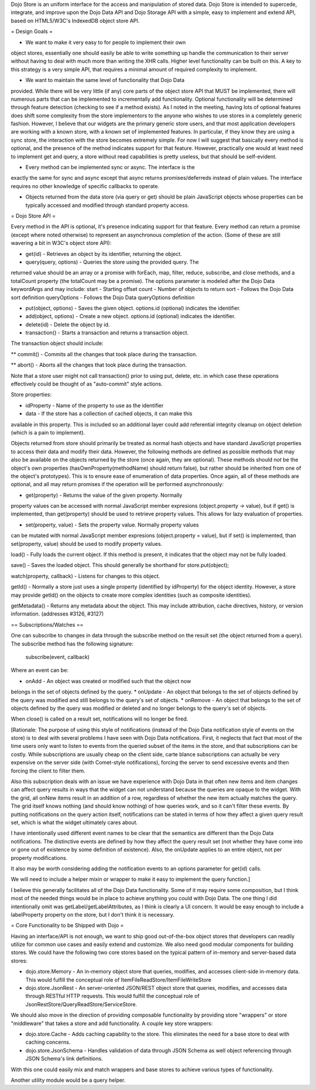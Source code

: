 Dojo Store is an uniform interface for the access and manipulation of stored data. Dojo Store is intended to supercede, integrate, and improve upon the Dojo Data API and Dojo Storage API with a simple, easy to implement and extend API, based on HTML5/W3C's IndexedDB object store API.

= Design Goals =

* We want to make it very easy to for people to implement their own
object stores, essentially one should easily be able to write something
up handle the communication to their server without having to deal with
much more than writing the XHR calls. Higher level functionality can be
built on this. A key to this strategy is a very simple API, that
requires a minimal amount of required complexity to implement.

* We want to maintain the same level of functionality that Dojo Data
provided. While there will be very little (if any) core parts of the
object store API that MUST be implemented, there will numerous parts
that can be implemented to incrementally add functionality. Optional
functionality will be determined through feature detection (checking to
see if a method exists). As I noted in the meeting, having lots of
optional features does shift some complexity from the store implementors
to the anyone who wishes to use stores in a completely generic fashion.
However, I believe that our widgets are the primary generic store users,
and that most application developers are working with a known store,
with a known set of implemented features. In particular, if they know
they are using a sync store, the interaction with the store becomes
extremely simple. For now I will suggest that basically every method is
optional, and the presence of the method indicates support for that
feature. However, practically one would at least need to implement get
and query, a store without read capabilities is pretty useless, but that
should be self-evident.

* Every method can be implemented sync or async. The interface is the
exactly the same for sync and async except that async returns
promises/deferreds instead of plain values. The interface requires no
other knowledge of specific callbacks to operate.

* Objects returned from the data store (via query or get) should be plain JavaScript objects whose properties can be typically accessed and modified through standard property access.

= Dojo Store API = 

Every method in the API is optional, it's presence indicating support for that feature. Every method can return a promise (except where noted otherwise) to represent an asynchronous completion of the action. (Some of these are still wavering a bit in W3C's object store API):

* get(id) - Retrieves an object by its identifier, returning the object.

* query(query, options) - Queries the store using the provided query. The
returned value should be an array or a promise with forEach, map,
filter, reduce, subscribe, and close methods, and a totalCount property (the totalCount may be a promise).
The options parameter is modeled after the Dojo Data keywordArgs and may
include:
start - Starting offset
count - Number of objects to return
sort - Follows the Dojo Data sort definition
queryOptions - Follows the Dojo Data queryOptions definition

* put(object, options) - Saves the given object. options.id (optional) indicates the identifier.

* add(object, options) - Create a new object. options.id (optional) indicates the identifier.

* delete(id) - Delete the object by id.

* transaction() - Starts a transaction and returns a transaction object.
The transaction object should include:

** commit() - Commits all the changes that took place during the transaction.

** abort() - Aborts all the changes that took place during the transaction.

Note that a store user might not call transaction() prior to using put,
delete, etc. in which case these operations effectively could be thought
of as  "auto-commit" style actions.

Store properties:

* idProperty - Name of the property to use as the identifier

* data - If the store has a collection of cached objects, it can make this
available in this property. This is included so an additional layer
could add referential integrity cleanup on object deletion (which is a
pain to implement).

Objects returned from store should primarily be treated as normal hash objects and have standard JavaScript properties to access their data and modify their data. However, the following methods are defined as possible methods that may also be available on the
objects returned by the store (once again, they are optional). These methods should *not* be the
object's own properties (hasOwnProperty(methodName) should return
false), but rather should be inherited from one of the object's
prototypes). This is to ensure ease of enumeration of data properties.
Once again, all of these methods are optional, and all may return
promises if the operation will be performed asynchronously:

* get(property) - Returns the value of the given property. Normally
property values can be accessed with normal JavaScript member expresions
(object.property -> value), but if get() is implemented, than
get(property) should be used to retrieve property values. This allows
for lazy evaluation of properties.

* set(property, value) - Sets the property value. Normally property values
can be mutated with normal JavaScript member expresions (object.property
= value), but if set() is implemented, than set(property, value) should
be used to modify property values.

load() - Fully loads the current object. If this method is present, it
indicates that the object may not be fully loaded.

save() - Saves the loaded object. This should generally be shorthand for
store.put(object);

watch(property, callback) - Listens for changes to this object.

getId() - Normally a store just uses a single property (identified by
idProperty) for the object identity. However, a store may provide
getId() on the objects to create more complex identities (such as
composite identities).

getMetadata() - Returns any metadata about the object. This may include
attribution, cache directives, history, or version information.
(addresses #3126, #3127)

== Subscriptions/Watches ==

One can subscribe to changes in data through the subscribe method on the result set (the object returned from a query). The subscribe method has the following signature:

  subscribe(event, callback)

Where an event can be:

* onAdd - An object was created or modified such that the object now
belongs in the set of objects defined by the query.
* onUpdate - An object that belongs to the set of objects defined by the
query was modified and still belongs to the query's set of objects.
* onRemove - An object that belongs to the set of objects defined by the
query was modified or deleted and no longer belongs to the query's set
of objects.

When close() is called on a result set, notifications will no longer be
fired.

[Rationale: The purpose of using this style of notifications (instead of
the Dojo Data notification style of events on the store) is to deal with
several problems I have seen with Dojo Data notifications. First, it
neglects that fact that most of the time users only want to listen to
events from the queried subset of the items in the store, and that
subscriptions can be costly. While subscriptions are usually cheap on
the client side, carte blance subscriptions can actually be very
expensive on the server side (with Comet-style notifications), forcing
the server to send excessive events and then forcing the client to
filter them.

Also this subscription deals with an issue we have experience with Dojo
Data in that often new items and item changes can affect query results
in ways that the widget can not understand because the queries are
opaque to the widget. With the grid, all onNew items result in an
addition of a row, regardless of whether the new item actually matches
the query. The grid itself knows nothing (and should know nothing) of
how queries work, and so it can't filter these events. By putting
notifications on the query action itself, notifications can be stated in
terms of how they affect a given query result set, which is what the
widget ultimately cares about.

I have intentionally used different event names to be clear that the
semantics are different than the Dojo Data notifications. The
distinctive events are defined by how they affect the query result set
(not whether they have come into or gone out of existence by some
definition of existence). Also, the onUpdate applies to an entire
object, not per property modifications.

It also may be worth considering adding the notification events to an
options parameter for get(id) calls.

We will need to include a helper mixin or wrapper to make it easy to
implement the query function.]


I believe this generally facilitates all of the Dojo Data functionality.
Some of it may require some composition, but I think most of the needed
things would be in place to achieve anything you could with Dojo Data.
The one thing I did intentionally omit was getLabel/getLabelAttributes,
as I think is clearly a UI concern. It would be easy enough to include a
labelProperty property on the store, but I don't think it is necessary.


= Core Functionality to be Shipped with Dojo =

Having an interface/API is not enough, we want to ship good out-of-the-box object stores that developers can readily utilize for common use cases and easily extend and customize. We also need good modular components for building stores. We could have the following two core stores based on the typical pattern of in-memory and server-based data stores:

* dojo.store.Memory - An in-memory object store that queries, modifies, and accesses client-side in-memory data. This would fulfill the conceptual role of ItemFileReadStore/ItemFileWriteStore

* dojo.store.JsonRest - An server-oriented JSON/REST object store that queries, modifies, and accesses data through RESTful HTTP requests. This would fulfill the conceptual role of JsonRestStore/QueryReadStore/ServiceStore.

We should also move in the direction of providing composable functionality by providing store "wrappers" or store "middleware" that takes a store and add functionality. A couple key store wrappers:

* dojo.store.Cache - Adds caching capability to the store. This eliminates the need for a base store to deal with caching concerns.

* dojo.store.JsonSchema - Handles validation of data through JSON Schema as well object referencing through JSON Schema's link definitions.

With this one could easily mix and match wrappers and base stores to achieve various types of functionality.

Another utility module would be a query helper.
